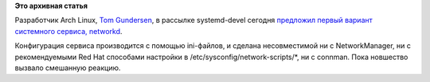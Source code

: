 .. title: В systemd приходит управление сетью
.. slug: В-systemd-приходит-управление-сетью
.. date: 2013-11-06 12:00:02
.. tags:
.. category:
.. link:
.. description:
.. type: text
.. author: Peter Lemenkov

**Это архивная статья**


Разработчик Arch Linux, `Tom
Gundersen <https://plus.google.com/+TomGundersen/about>`__, в рассылке
systemd-devel сегодня `предложил первый вариант системного сервиса,
networkd <https://thread.gmane.org/gmane.comp.sysutils.systemd.devel/13935>`__.

Конфигурация сервиса производится с помощью ini-файлов, и сделана
несовместимой ни с NetworkManager, ни с рекомендуемыми Red Hat способами
настройки в /etc/sysconfig/network-scripts/\*, ни с connman. Пока
новшество вызвало смешанную реакцию.

